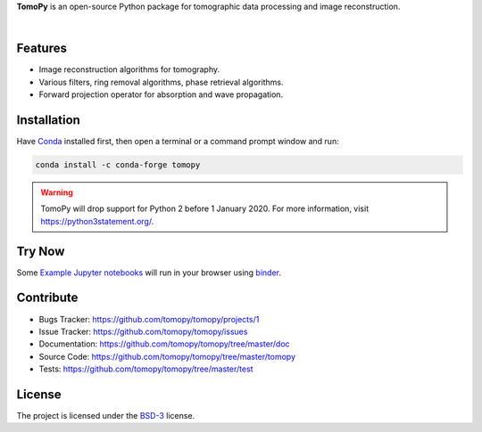 **TomoPy** is an open-source
Python package for tomographic data processing and image reconstruction.

.. image:: https://readthedocs.org/projects/tomopy/badge/?version=latest
   :target: https://readthedocs.org/projects/tomopy/?badge=latest
   :alt: Read the Docs

.. image:: https://travis-ci.org/tomopy/tomopy.svg?branch=master
   :target: https://travis-ci.org/tomopy/tomopy
   :alt: Travis CI

.. image:: https://ci.appveyor.com/api/projects/status/t2ty4k5snkv9od0r/branch/master?svg=true
   :target: https://ci.appveyor.com/project/tomopy/tomopy
   :alt: Appyveyor

.. image:: https://coveralls.io/repos/tomopy/tomopy/badge.svg?branch=master
   :target: https://coveralls.io/r/tomopy/tomopy?branch=master
   :alt: Coveralls

.. image:: https://codeclimate.com/github/tomopy/tomopy/badges/gpa.svg
   :target: https://codeclimate.com/github/tomopy/tomopy
   :alt: Code Climate

.. image:: https://anaconda.org/conda-forge/tomopy/badges/downloads.svg
   :target: https://anaconda.org/conda-forge/tomopy
   :alt: Anaconda downloads

.. image:: https://mybinder.org/badge.svg
   :target: https://mybinder.org/v2/gh/tomopy/tomopy/master
   :alt: Use on Binder

|

Features
========

* Image reconstruction algorithms for tomography.
* Various filters, ring removal algorithms, phase retrieval algorithms.
* Forward projection operator for absorption and wave propagation.

Installation
============

Have `Conda <http://continuum.io/downloads>`_ installed first,
then open a terminal or a command prompt window and run:

.. code-block::

  conda install -c conda-forge tomopy


.. warning:: TomoPy will drop support for Python 2 before 1 January 2020. For more information, visit https://python3statement.org/.

Try Now
=======

Some `Example Jupyter notebooks <https://tomopy.readthedocs.io/en/latest/examples.html>`_ will run in your
browser using `binder <https://mybinder.org/v2/gh/tomopy/tomopy/master?filepath=doc%2Fsource%2Fipynb%2Ftomopy.ipynb>`_.

Contribute
==========

* Bugs Tracker: https://github.com/tomopy/tomopy/projects/1
* Issue Tracker: https://github.com/tomopy/tomopy/issues
* Documentation: https://github.com/tomopy/tomopy/tree/master/doc
* Source Code: https://github.com/tomopy/tomopy/tree/master/tomopy
* Tests: https://github.com/tomopy/tomopy/tree/master/test

License
=======

The project is licensed under the
`BSD-3 <https://github.com/tomopy/tomopy/blob/master/LICENSE.txt>`_ license.
